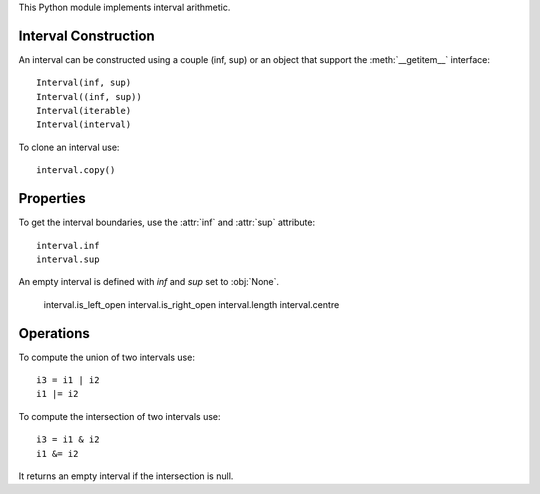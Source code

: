 This Python module implements interval arithmetic.

Interval Construction
=====================

An interval can be constructed using a couple (inf, sup) or an object that support the
:meth:`__getitem__` interface::

  Interval(inf, sup)
  Interval((inf, sup))
  Interval(iterable)
  Interval(interval)

To clone an interval use::

  interval.copy()

Properties
==========

To get the interval boundaries, use the :attr:`inf` and :attr:`sup` attribute::

  interval.inf
  interval.sup

An empty interval is defined with *inf* and *sup* set to :obj:`None`.

  interval.is_left_open
  interval.is_right_open
  interval.length
  interval.centre

Operations
==========

To compute the union of two intervals use::

  i3 = i1 | i2
  i1 |= i2

To compute the intersection of two intervals use::

  i3 = i1 & i2
  i1 &= i2

It returns an empty interval if the intersection is null.

.. End

